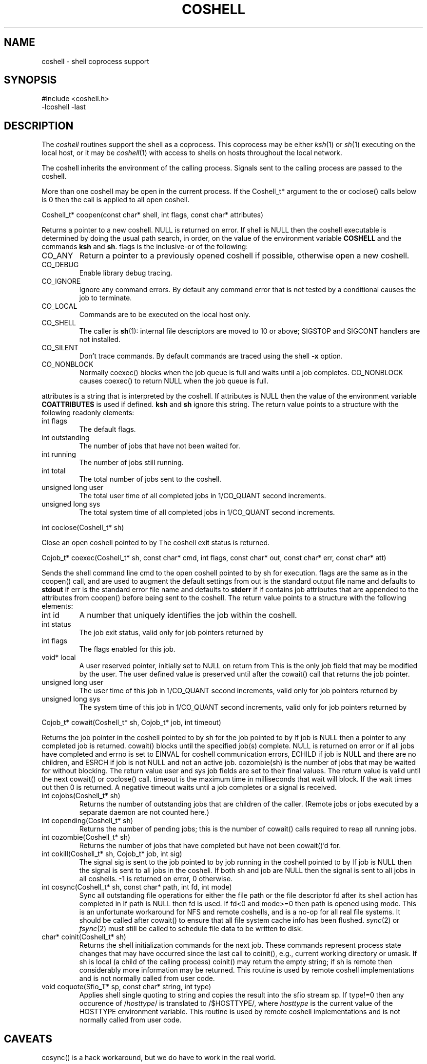 .fp 5 CW
.de L		\" literal font
.ft 5
.if !\\$1 \&\\$1 \\$2 \\$3 \\$4 \\$5 \\$6 \f1
..
.de LR
.}S 5 1 \& "\\$1" "\\$2" "\\$3" "\\$4" "\\$5" "\\$6"
..
.de RL
.}S 1 5 \& "\\$1" "\\$2" "\\$3" "\\$4" "\\$5" "\\$6"
..
.de EX		\" start example
.ta 1i 2i 3i 4i 5i 6i
.PP
.RS
.PD 0
.ft 5
.nf
..
.de EE		\" end example
.fi
.ft
.PD
.RE
.PP
..
.TH COSHELL 3
.SH NAME \" @(#)coshell.3 (gsf@research.att.com) 10/11/90
coshell \- shell coprocess support
.SH SYNOPSIS
.L "#include <coshell.h>"
.br
.L "\-lcoshell \-last"
.SH DESCRIPTION
The
.I coshell
routines support the shell as a coprocess.
This coprocess may be either
.IR ksh (1)
or
.IR sh (1)
executing on the local host, or it may be
.IR coshell (1)
with access to shells on hosts throughout the local network.
.PP
The coshell inherits the environment of the calling process.
Signals sent to the calling process are passed to the coshell.
.PP
More than one coshell may be open in the current process.
If the
.L Coshell_t*
argument to the
.LR cowait() ,
.LR cokill() ,
.LR copending() ,
.LR cozombie() ,
or
.L coclose()
calls below is
.L 0
then the call is applied to all open coshell.
.PP
.L "Coshell_t* coopen(const char* shell, int flags, const char* attributes)"
.PP
Returns a pointer to a new coshell.
.L NULL
is returned on error.
If
.L shell
is
.L NULL
then the coshell executable is determined by doing the usual path search,
in order, on the value of the environment variable
.B COSHELL
and the commands
.BR ksh
and
.BR sh .
.L flags
is the inclusive-or of the following:
.TP
.L CO_ANY
Return a pointer to a previously opened coshell if possible, otherwise
open a new coshell.
.TP
.L CO_DEBUG
Enable library debug tracing.
.TP
.L CO_IGNORE
Ignore any command errors.
By default any command error that is not tested by a conditional causes
the job to terminate.
.TP
.L CO_LOCAL
Commands are to be executed on the local host only.
.TP
.L CO_SHELL
The caller is
.BR sh (1):
internal file descriptors are moved to 10 or above;
SIGSTOP and SIGCONT handlers are not installed.
.TP
.L CO_SILENT
Don't trace commands.
By default commands are traced using the shell
.B \-x
option.
.TP
.L CO_NONBLOCK
Normally
.L coexec()
blocks when the job queue is full and waits until a job completes.
.L CO_NONBLOCK
causes
.L coexec()
to return
.L NULL
when the job queue is full.
.PP
.L attributes
is a string that is interpreted by the coshell.
If
.L attributes
is
.L NULL
then the value of the environment variable
.B COATTRIBUTES
is used if defined.
.B ksh
and
.B sh
ignore this string.
The return value points to a structure with the following readonly elements:
.TP
.L "int flags"
The default flags.
.TP
.L "int outstanding"
The number of jobs that have not been waited for.
.TP
.L "int running"
The number of jobs still running.
.TP
.L "int total"
The total number of jobs sent to the coshell.
.TP
.L "unsigned long user"
The total user time of all completed jobs in
.L 1/CO_QUANT
second increments.
.TP
.L "unsigned long sys"
The total system time of all completed jobs in
.L 1/CO_QUANT
second increments.
.PP
.L "int coclose(Coshell_t* sh)"
.PP
Close an open coshell pointed to by
.LR sh .
The coshell exit status is returned.
.PP
.L "Cojob_t* coexec(Coshell_t* sh, const char* cmd, int flags, const char* out, const char* err, const char* att)"
.PP
Sends the shell command line
.L cmd
to the open coshell pointed to by
.L sh
for execution.
.L flags
are the same as in the
.L coopen()
call, and are used to augment the default settings from
.LR coopen() .
.L out
is the standard output file name and defaults to
.B stdout
if
.LR NULL .
.L err
is the standard error file name and defaults to
.B stderr
if
.LR NULL .
.LR att ,
if
.RL non- NULL ,
contains job attributes that are appended to the attributes from
.L coopen()
before being sent to the coshell.
The return value points to a structure with the following elements:
.TP
.L "int id"
A number that uniquely identifies the job within the coshell.
.TP
.L "int status"
The job exit status, valid only for job pointers returned by
.LR cowait() .
.TP
.L "int flags"
The flags enabled for this job.
.TP
.L "void* local"
A user reserved pointer, initially set to
.L NULL
on return from
.LR coexec() .
This is the only job field that may be modified by the user.
The user defined value is preserved until after the
.L cowait()
call that returns the job pointer.
.TP
.L "unsigned long user"
The user time of this job in
.L 1/CO_QUANT
second increments, valid only for job pointers returned by
.LR cowait() .
.TP
.L "unsigned long sys"
The system time of this job in
.L 1/CO_QUANT
second increments, valid only for job pointers returned by
.LR cowait() .
.PP
.L "Cojob_t* cowait(Coshell_t* sh, Cojob_t* job, int timeout)"
.PP
Returns the job pointer in the coshell pointed to by
.L sh
for the job pointed to by
.LR job .
If
.L job
is
.L NULL
then a pointer to any completed job is returned.
.L cowait()
blocks until the specified job(s) complete.
.L NULL
is returned on error or if all jobs have completed and
.L errno
is set to EINVAL for coshell communication errors,
ECHILD if
.L job
is
.L NULL
and there are no children, and ESRCH if
.L job
is not
.L NULL
and not an active job.
.L "cozombie(sh)"
is the number of jobs that may be waited for without blocking.
The return value
.LR status ,
.L user
and
.L sys
job fields are set to their final values.
The return value is valid until the next
.LR coexec() ,
.L cowait()
or
.L coclose()
call.
.L timeout
is the maximum time in milliseconds that wait will block.
If the wait times out then 0 is returned.
A negative
.L timeout
waits until a job completes or a signal is received.
.TP
.L "int cojobs(Coshell_t* sh)"
Returns the number of outstanding jobs that are children of the caller.
(Remote jobs or jobs executed by a separate daemon are not counted here.)
.TP
.L "int copending(Coshell_t* sh)"
Returns the number of pending jobs; this is the number of
.L cowait()
calls required to reap all running jobs.
.TP
.L "int cozombie(Coshell_t* sh)"
Returns the number of jobs that have completed but have not been
.L cowait()'d
for.
.TP
.L "int cokill(Coshell_t* sh, Cojob_t* job, int sig)"
The signal
.L sig
is sent to the job pointed to by
.L job
running in the coshell pointed to by
.LR sh .
If
.L job
is
.L NULL
then the signal is sent to all jobs in the coshell.
If both
.L sh
and
.L job
are
.L NULL
then the signal is sent to all jobs in all coshells.
.L \-1
is returned on error,
.L 0
otherwise.
.TP
.L "int cosync(Coshell_t* sh, const char* path, int fd, int mode)"
Sync all outstanding file operations for either the file
.L path
or the file descriptor
.L fd
after its shell action has completed in
.LR sh .
If
.L path
is
.L NULL
then
.L fd
is used.
If
.L fd<0
and
.L mode>=0
then
.L path
is opened using
.L mode.
This is an unfortunate workaround for NFS and remote coshells, and is a
no-op for all real file systems.
It should be called after
.L cowait()
to ensure that all file system cache info has been flushed.
.IR sync (2)
or
.IR fsync (2)
must still be called to schedule file data to be written to disk.
.TP
.L "char* coinit(Coshell_t* sh)"
Returns the shell initialization commands for the next job.
These commands represent process state changes that may have occurred
since the last call to
.L coinit(),
e.g., current working directory or umask.
If
.L sh
is local (a child of the calling process)
.L coinit()
may return the empty string;
if
.L sh
is remote then considerably more information may be returned.
This routine is used by remote coshell implementations and is
not normally called from user code.
.TP
.L "void coquote(Sfio_T* sp, const char* string, int type)"
Applies shell single quoting to
.L string
and copies the result into the sfio stream
.L sp.
If
.L type!=0
then any occurence of \f5/\fP\fIhosttype\fP\f5/\fP is translated to
\f5/$HOSTTYPE/\fP, where
.I hosttype
is the current value of the
.L HOSTTYPE
environment variable.
This routine is used by remote coshell implementations and is
not normally called from user code.
.SH CAVEATS
.L cosync()
is a hack workaround, but we do have to work in the real world.
.PP
A bug in
.IR bsh (1)
and
.IR ksh (1)
implementations up to and including ksh88e causes some interrupted
jobs to return 0 exit status.
This should be fixed in later shell releases.
.PP
.L "trap 0"
is reserved by
.L coexec()
at the outermost scope.
To use
.L "trap 0"
use
.L "(...)"
to force a subshell.
.SH "SEE ALSO"
coshell(1), ksh(1), nmake(1), sh(1), cs(3), libast(3)
